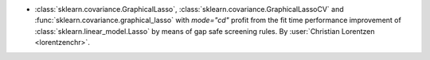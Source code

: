 - :class:`sklearn.covariance.GraphicalLasso`,
  :class:`sklearn.covariance.GraphicalLassoCV` and
  :func:`sklearn.covariance.graphical_lasso` with `mode="cd"` profit from the
  fit time performance improvement of :class:`sklearn.linear_model.Lasso` by means of
  gap safe screening rules.
  By :user:`Christian Lorentzen <lorentzenchr>`.
